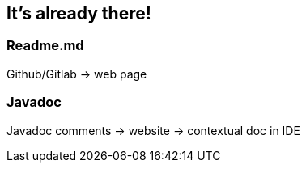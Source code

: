 == It's already there!

=== Readme.md

Github/Gitlab -> web page

=== Javadoc

Javadoc comments -> website
-> contextual doc in IDE
